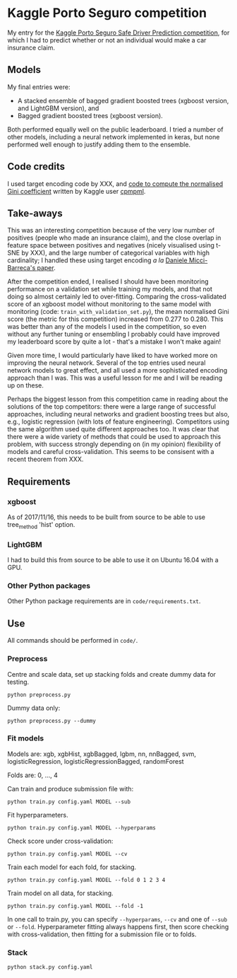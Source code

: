* Kaggle Porto Seguro competition 
My entry for the [[https://www.kaggle.com/c/porto-seguro-safe-driver-prediction][Kaggle Porto Seguro Safe Driver Prediction competition]], for which I had to predict whether or not an individual would make a car insurance claim.

** Models 
My final entries were:

- A stacked ensemble of bagged gradient boosted trees (xgboost version, and LightGBM version), and
- Bagged gradient boosted trees (xgboost version).

Both performed equally well on the public leaderboard. I tried a number of other models, including a neural network implemented in keras, but none performed well enough to justify adding them to the ensemble.

** Code credits
I used target encoding code by XXX, and [[https://www.kaggle.com/cpmpml/extremely-fast-gini-computation][code to compute the normalised Gini coefficient]] written by Kaggle user [[https://www.kaggle.com/cpmpml][cpmpml]].
   
** Take-aways 
This was an interesting competition because of the very low number of positives (people who made an insurance claim), and the close overlap in feature space between positives and negatives (nicely visualised using t-SNE by XXX), and the large number of categorical variables with high cardinality; I handled these using target encoding /a la/ [[https://kaggle2.blob.core.windows.net/forum-message-attachments/225952/7441/high%20cardinality%20categoricals.pdf][Daniele Micci-Barreca's paper]].

After the competition ended, I realised I should have been monitoring performance on a validation set while training my models, and that not doing so almost certainly led to over-fitting. Comparing the cross-validated score of an xgboost model without monitoring to the same model with monitoring (code: ~train_with_validation_set.py~), the mean normalised Gini score (the metric for this competition) increased from 0.277 to 0.280. This was better than any of the models I used in the competition, so even without any further tuning or ensembling I probably could have improved my leaderboard score by quite a lot - that's a mistake I won't make again!

Given more time, I would particularly have liked to have worked more on improving the neural network. Several of the top entries used neural network models to great effect, and all used a more sophisticated encoding approach than I was. This was a useful lesson for me and I will be reading up on these. 

Perhaps the biggest lesson from this competition came in reading about the solutions of the top competitors: there were a large range of successful approaches, including neural networks and gradient boosting trees but also, e.g., logistic regression (with lots of feature engineering). Competitors using the same algorithm used quite different approaches too. It was clear that there were a wide variety of methods that could be used to approach this problem, with success strongly depending on (in my opinion) flexibility of models and careful cross-validation. This seems to be consisent with a recent theorem from XXX.
** Requirements

*** xgboost

As of 2017/11/16, this needs to be built from source to be able to use tree_method 'hist' option.

*** LightGBM

I had to build this from source to be able to use it on Ubuntu 16.04 with a GPU.

*** Other Python packages

Other Python package requirements are in ~code/requirements.txt~.

** Use

All commands should be performed in ~code/~.

*** Preprocess
Centre and scale data, set up stacking folds and create dummy data for testing.

~python preprocess.py~

Dummy data only:

~python preprocess.py --dummy~

*** Fit models
Models are: xgb, xgbHist, xgbBagged, lgbm, nn, nnBagged, svm, logisticRegression, logisticRegressionBagged, randomForest

Folds are: 0, ..., 4

Can train and produce submission file with:

~python train.py config.yaml MODEL --sub~

Fit hyperparameters.

~python train.py config.yaml MODEL --hyperparams~

Check score under cross-validation:

~python train.py config.yaml MODEL --cv~

Train each model for each fold, for stacking.

~python train.py config.yaml MODEL --fold 0 1 2 3 4~

Train model on all data, for stacking.

~python train.py config.yaml MODEL --fold -1~

In one call to train.py, you can specify ~--hyperparams~, ~--cv~ and one of ~--sub~ or ~--fold~. Hyperparameter fitting always happens first, then score checking with cross-validation, then fitting for a submission file or to folds.

*** Stack
~python stack.py config.yaml~

